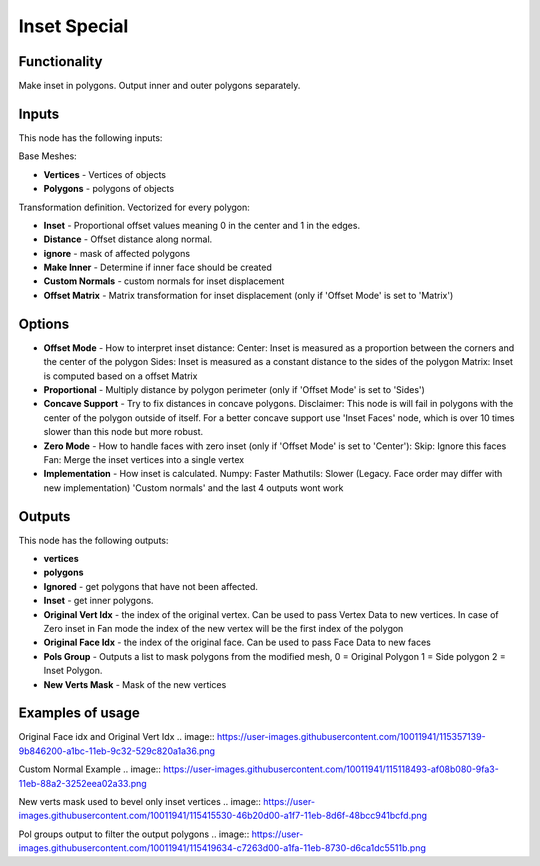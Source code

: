 Inset Special
=============


Functionality
-------------

Make inset in polygons. Output inner and outer polygons separately.

Inputs
------

This node has the following inputs:

Base Meshes:

- **Vertices** - Vertices of objects

- **Polygons** - polygons of objects

Transformation definition. Vectorized for every polygon:

- **Inset** - Proportional offset values meaning 0 in the center and 1 in the edges.

- **Distance** - Offset distance along normal.

- **ignore** - mask of affected polygons

- **Make Inner** - Determine if inner face should be created

- **Custom Normals** - custom normals for inset displacement

- **Offset Matrix** - Matrix transformation for inset displacement (only if 'Offset Mode' is set to 'Matrix')

Options
-------

- **Offset Mode** - How to interpret inset distance:
  Center: Inset is measured as a proportion between the corners and the center of the polygon
  Sides: Inset is measured as a constant distance to the sides of the polygon
  Matrix: Inset is computed based on a offset Matrix

- **Proportional** - Multiply distance by polygon perimeter (only if 'Offset Mode' is set to 'Sides')

- **Concave Support** - Try to fix distances in concave polygons.
  Disclaimer: This node is will fail in polygons with the center of the polygon outside
  of itself. For a better concave support use 'Inset Faces' node, which is over
  10 times slower than this node but more robust.

- **Zero Mode** - How to handle faces with zero inset (only if 'Offset Mode' is set to 'Center'):
  Skip: Ignore this faces
  Fan: Merge the inset vertices into a single vertex

- **Implementation** - How inset is calculated.
  Numpy: Faster
  Mathutils: Slower (Legacy. Face order may differ with new implementation) 'Custom normals' and the last 4 outputs wont work


Outputs
-------

This node has the following outputs:

- **vertices**
- **polygons**
- **Ignored** - get polygons that have not been affected.
- **Inset** - get inner polygons.
- **Original Vert Idx** - the index of the original vertex. Can be used to pass
  Vertex Data to new vertices. In case of Zero inset in Fan mode the index of the
  new vertex will be the first index of the polygon
- **Original Face Idx** - the index of the original face. Can be used to pass Face Data to new faces
- **Pols Group** - Outputs a list to mask polygons from the modified mesh,
  0 = Original Polygon
  1 = Side polygon
  2 = Inset Polygon.
- **New Verts Mask** - Mask of the new vertices


Examples of usage
-----------------

.. image:: https://raw.githubusercontent.com/vicdoval/sverchok/docs_images/images_for_docs/CAD/Inset_special/inset_special_example.png
  :alt: procedural_Inset_example_blender_sverchok_1.png

.. image:: https://raw.githubusercontent.com/vicdoval/sverchok/docs_images/images_for_docs/CAD/Inset_special/inset_special_example2.png
  :alt: procedural_Inset_example_blender_sverchok_2.png

Original Face idx and Original Vert Idx
.. image:: https://user-images.githubusercontent.com/10011941/115357139-9b846200-a1bc-11eb-9c32-529c820a1a36.png

Custom Normal Example
.. image:: https://user-images.githubusercontent.com/10011941/115118493-af08b080-9fa3-11eb-88a2-3252eea02a33.png

New verts mask used to bevel only inset vertices
.. image:: https://user-images.githubusercontent.com/10011941/115415530-46b20d00-a1f7-11eb-8d6f-48bcc941bcfd.png

Pol groups output to filter the output polygons
.. image:: https://user-images.githubusercontent.com/10011941/115419634-c7263d00-a1fa-11eb-8730-d6ca1dc5511b.png
